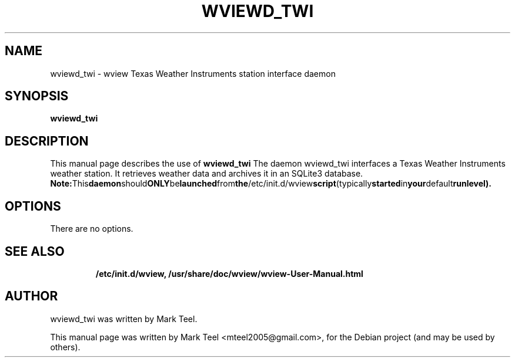 .\"                                      Hey, EMACS: -*- nroff -*-
.\" First parameter, NAME, should be all caps
.\" Second parameter, SECTION, should be 1-8, maybe w/ subsection
.\" other parameters are allowed: see man(7), man(1)
.TH WVIEWD_TWI 1 "March 10, 2017"
.\" Please adjust this date whenever revising the manpage.
.\"
.\" Some roff macros, for reference:
.\" .nh        disable hyphenation
.\" .hy        enable hyphenation
.\" .ad l      left justify
.\" .ad b      justify to both left and right margins
.\" .nf        disable filling
.\" .fi        enable filling
.\" .br        insert line break
.\" .sp <n>    insert n+1 empty lines
.\" for manpage-specific macros, see man(7)
.SH NAME
wviewd_twi \- wview Texas Weather Instruments station interface daemon
.SH SYNOPSIS
.B wviewd_twi
.RI
.br
.SH DESCRIPTION
This manual page describes the use of
.B wviewd_twi
.
The daemon wviewd_twi interfaces a Texas Weather Instruments weather station.
It retrieves weather data and archives it in an SQLite3 database.
.BR
.BR Note: This daemon should ONLY be launched from the /etc/init.d/wview script (typically started in your default runlevel).
.SH OPTIONS
There are no options.
.TP
.SH SEE ALSO
.BR /etc/init.d/wview,
.BR /usr/share/doc/wview/wview-User-Manual.html
.br
.SH AUTHOR
wviewd_twi was written by Mark Teel.
.PP
This manual page was written by Mark Teel <mteel2005@gmail.com>,
for the Debian project (and may be used by others).

